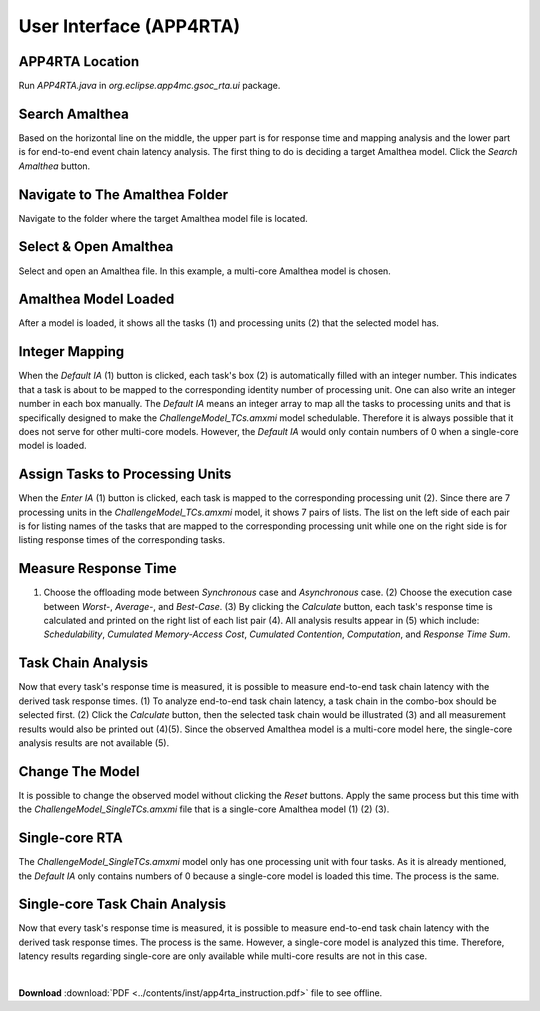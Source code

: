 **User Interface (APP4RTA)**
############################

.. _app4rta-location:

**APP4RTA Location**
--------------------

.. image:: /_images/app4rta/0.PNG
	:width: 800
	:alt: 0

Run `APP4RTA.java` in `org.eclipse.app4mc.gsoc_rta.ui` package.

.. _search-amalthea:

**Search Amalthea**
-------------------

.. image:: /_images/app4rta/1.PNG
	:width: 800
	:alt: 1

Based on the horizontal line on the middle, the upper part is for response time and mapping analysis and the lower part is for end-to-end event chain latency analysis. The first thing to do is deciding a target Amalthea model. Click the `Search Amalthea` button.

.. _navigate-amalthea:

**Navigate to The Amalthea Folder**
-----------------------------------

.. image:: /_images/app4rta/2.PNG
	:width: 400
	:alt: 2

Navigate to the folder where the target Amalthea model file is located.

.. _select-open-amalthea:

**Select & Open Amalthea**
--------------------------

.. image:: /_images/app4rta/3.PNG
	:width: 600
	:alt: 3

Select and open an Amalthea file. In this example, a multi-core Amalthea model is chosen.

.. _amalthea-loaded:

**Amalthea Model Loaded**
-------------------------

.. image:: /_images/app4rta/4.PNG
	:width: 800
	:alt: 4

After a model is loaded, it shows all the tasks (1) and processing units (2) that the selected model has.

.. _integer-mapping:

**Integer Mapping**
-------------------

.. image:: /_images/app4rta/5.PNG
    :width: 800
    :alt: 5

When the `Default IA` (1) button is clicked, each task's box (2) is automatically filled with an integer number. This indicates that a task is about to be mapped to the corresponding identity number of processing unit. One can also write an integer number in each box manually. The `Default IA` means an integer array to map all the tasks to processing units and that is specifically designed to make the `ChallengeModel_TCs.amxmi` model schedulable. Therefore it is always possible that it does not serve for other multi-core models. However, the `Default IA` would only contain numbers of 0 when a single-core model is loaded.

.. _assign-tasks:

**Assign Tasks to Processing Units**
------------------------------------

.. image:: /_images/app4rta/6.PNG
    :width: 800
    :alt: 6

When the `Enter IA` (1) button is clicked, each task is mapped to the corresponding processing unit (2). Since there are 7 processing units in the `ChallengeModel_TCs.amxmi` model, it shows 7 pairs of lists. The list on the left side of each pair is for listing names of the tasks that are mapped to the corresponding processing unit while one on the right side is for listing response times of the corresponding tasks.

.. _measure-rt:

**Measure Response Time**
-------------------------

.. image:: /_images/app4rta/7.PNG
    :width: 800
    :alt: 7

(1) Choose the offloading mode between `Synchronous` case and `Asynchronous` case. (2) Choose the execution case between `Worst-`, `Average-`, and `Best-Case`. (3) By clicking the `Calculate` button, each task's response time is calculated and printed on the right list of each list pair (4). All analysis results appear in (5) which include: `Schedulability`, `Cumulated Memory-Access Cost`, `Cumulated Contention`, `Computation`, and `Response Time Sum`.

.. _tc-analysis:

**Task Chain Analysis**
-----------------------

.. image:: /_images/app4rta/8.PNG
    :width: 800
    :alt: 8

Now that every task's response time is measured, it is possible to measure end-to-end task chain latency with the derived task response times. (1) To analyze end-to-end task chain latency, a task chain in the combo-box should be selected first. (2) Click the `Calculate` button, then the selected task chain would be illustrated (3) and all measurement results would also be printed out (4)(5). Since the observed Amalthea model is a multi-core model here, the single-core analysis results are not available (5).

.. _change-model:

**Change The Model**
--------------------

.. image:: /_images/app4rta/9.PNG
    :width: 800
    :alt: 9

It is possible to change the observed model without clicking the `Reset` buttons. Apply the same process but this time with the `ChallengeModel_SingleTCs.amxmi` file that is a single-core Amalthea model (1) (2) (3).

.. _single-rta:

**Single-core RTA**
-------------------

.. image:: /_images/app4rta/10.PNG
    :width: 800
    :alt: 10

The `ChallengeModel_SingleTCs.amxmi` model only has one processing unit with four tasks. As it is already mentioned, the `Default IA` only contains numbers of 0 because a single-core model is loaded this time. The process is the same.

.. _single-tca:

**Single-core Task Chain Analysis**
-----------------------------------

.. image:: /_images/app4rta/11.PNG
	:width: 600
	:alt: 11

Now that every task's response time is measured, it is possible to measure end-to-end task chain latency with the derived task response times. The process is the same. However, a single-core model is analyzed this time. Therefore, latency results regarding single-core are only available while multi-core results are not in this case.

|

**Download** :download:`PDF <../contents/inst/app4rta_instruction.pdf>` file to see offline.

